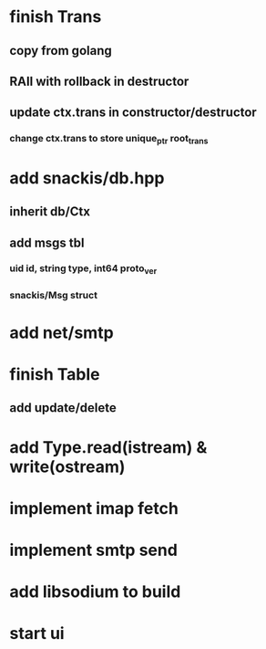 * finish Trans
** copy from golang
** RAII with rollback in destructor
** update ctx.trans in constructor/destructor
*** change ctx.trans to store unique_ptr root_trans
* add snackis/db.hpp
** inherit db/Ctx
** add msgs tbl
*** uid id, string type, int64 proto_ver
*** snackis/Msg struct
* add net/smtp
* finish Table
** add update/delete
* add Type.read(istream) & write(ostream)
* implement imap fetch
* implement smtp send
* add libsodium to build
* start ui
